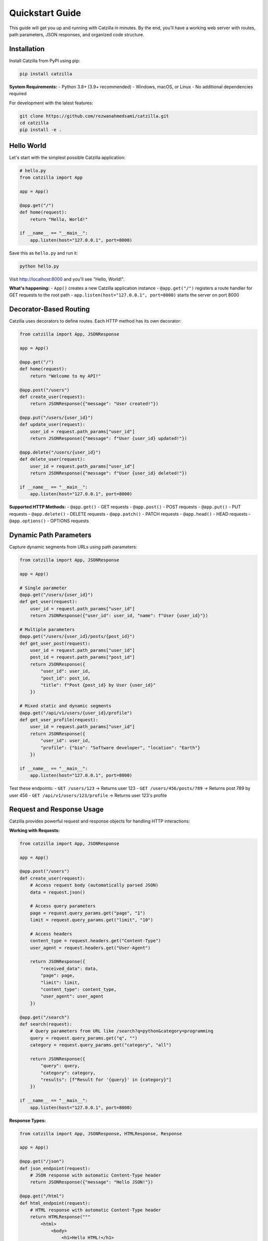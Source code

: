 Quickstart Guide
================

.. image:: _static/logo.png
   :alt: Catzilla Logo
   :width: 150px
   :align: right

This guide will get you up and running with Catzilla in minutes. By the end, you'll have a working web server with routes, path parameters, JSON responses, and organized code structure.

Installation
------------

Install Catzilla from PyPI using pip:

.. code-block:: bash

   pip install catzilla

**System Requirements:**
- Python 3.8+ (3.9+ recommended)
- Windows, macOS, or Linux
- No additional dependencies required

For development with the latest features:

.. code-block:: bash

   git clone https://github.com/rezwanahmedsami/catzilla.git
   cd catzilla
   pip install -e .

Hello World
-----------

Let's start with the simplest possible Catzilla application:

.. code-block:: python

   # hello.py
   from catzilla import App

   app = App()

   @app.get("/")
   def home(request):
       return "Hello, World!"

   if __name__ == "__main__":
       app.listen(host="127.0.0.1", port=8000)

Save this as ``hello.py`` and run it:

.. code-block:: bash

   python hello.py

Visit http://localhost:8000 and you'll see "Hello, World!".

**What's happening:**
- ``App()`` creates a new Catzilla application instance
- ``@app.get("/")`` registers a route handler for GET requests to the root path
- ``app.listen(host="127.0.0.1", port=8000)`` starts the server on port 8000

Decorator-Based Routing
-----------------------

Catzilla uses decorators to define routes. Each HTTP method has its own decorator:

.. code-block:: python

   from catzilla import App, JSONResponse

   app = App()

   @app.get("/")
   def home(request):
       return "Welcome to my API!"

   @app.post("/users")
   def create_user(request):
       return JSONResponse({"message": "User created!"})

   @app.put("/users/{user_id}")
   def update_user(request):
       user_id = request.path_params["user_id"]
       return JSONResponse({"message": f"User {user_id} updated!"})

   @app.delete("/users/{user_id}")
   def delete_user(request):
       user_id = request.path_params["user_id"]
       return JSONResponse({"message": f"User {user_id} deleted!"})

   if __name__ == "__main__":
       app.listen(host="127.0.0.1", port=8000)

**Supported HTTP Methods:**
- ``@app.get()`` - GET requests
- ``@app.post()`` - POST requests
- ``@app.put()`` - PUT requests
- ``@app.delete()`` - DELETE requests
- ``@app.patch()`` - PATCH requests
- ``@app.head()`` - HEAD requests
- ``@app.options()`` - OPTIONS requests

Dynamic Path Parameters
-----------------------

Capture dynamic segments from URLs using path parameters:

.. code-block:: python

   from catzilla import App, JSONResponse

   app = App()

   # Single parameter
   @app.get("/users/{user_id}")
   def get_user(request):
       user_id = request.path_params["user_id"]
       return JSONResponse({"user_id": user_id, "name": f"User {user_id}"})

   # Multiple parameters
   @app.get("/users/{user_id}/posts/{post_id}")
   def get_user_post(request):
       user_id = request.path_params["user_id"]
       post_id = request.path_params["post_id"]
       return JSONResponse({
           "user_id": user_id,
           "post_id": post_id,
           "title": f"Post {post_id} by User {user_id}"
       })

   # Mixed static and dynamic segments
   @app.get("/api/v1/users/{user_id}/profile")
   def get_user_profile(request):
       user_id = request.path_params["user_id"]
       return JSONResponse({
           "user_id": user_id,
           "profile": {"bio": "Software developer", "location": "Earth"}
       })

   if __name__ == "__main__":
       app.listen(host="127.0.0.1", port=8000)

Test these endpoints:
- ``GET /users/123`` → Returns user 123
- ``GET /users/456/posts/789`` → Returns post 789 by user 456
- ``GET /api/v1/users/123/profile`` → Returns user 123's profile

Request and Response Usage
--------------------------

Catzilla provides powerful request and response objects for handling HTTP interactions:

**Working with Requests:**

.. code-block:: python

   from catzilla import App, JSONResponse

   app = App()

   @app.post("/users")
   def create_user(request):
       # Access request body (automatically parsed JSON)
       data = request.json()

       # Access query parameters
       page = request.query_params.get("page", "1")
       limit = request.query_params.get("limit", "10")

       # Access headers
       content_type = request.headers.get("Content-Type")
       user_agent = request.headers.get("User-Agent")

       return JSONResponse({
           "received_data": data,
           "page": page,
           "limit": limit,
           "content_type": content_type,
           "user_agent": user_agent
       })

   @app.get("/search")
   def search(request):
       # Query parameters from URL like /search?q=python&category=programming
       query = request.query_params.get("q", "")
       category = request.query_params.get("category", "all")

       return JSONResponse({
           "query": query,
           "category": category,
           "results": [f"Result for '{query}' in {category}"]
       })

   if __name__ == "__main__":
       app.listen(host="127.0.0.1", port=8000)

**Response Types:**

.. code-block:: python

   from catzilla import App, JSONResponse, HTMLResponse, Response

   app = App()

   @app.get("/json")
   def json_endpoint(request):
       # JSON response with automatic Content-Type header
       return JSONResponse({"message": "Hello JSON!"})

   @app.get("/html")
   def html_endpoint(request):
       # HTML response with automatic Content-Type header
       return HTMLResponse("""
           <html>
               <body>
                   <h1>Hello HTML!</h1>
                   <p>This is an HTML response.</p>
               </body>
           </html>
       """)

   @app.get("/text")
   def text_endpoint(request):
       # Plain text response (string return)
       return "Hello, plain text!"

   @app.get("/custom")
   def custom_endpoint(request):
       # Custom response with specific status and headers
       return Response(
           body="Custom response",
           status_code=201,
           content_type="text/plain",
           headers={"X-Custom-Header": "Custom Value"}
       )

   if __name__ == "__main__":
       app.listen(host="127.0.0.1", port=8000)

Router Groups for Organization
------------------------------

As your application grows, organize routes using Router Groups:

.. code-block:: python

   from catzilla import App, JSONResponse, RouterGroup

   app = App()

   # Create router groups with prefixes
   api_router = RouterGroup(prefix="/api/v1", tags=["api"])
   admin_router = RouterGroup(prefix="/admin", tags=["admin"])

   # Add routes to the API group
   @api_router.get("/users")
   def list_users(request):
       return JSONResponse({"users": ["alice", "bob", "charlie"]})

   @api_router.get("/users/{user_id}")
   def get_user(request):
       user_id = request.path_params["user_id"]
       return JSONResponse({"user_id": user_id, "name": f"User {user_id}"})

   @api_router.post("/users")
   def create_user(request):
       data = request.json()
       return JSONResponse({"message": "User created", "data": data})

   # Add routes to the admin group
   @admin_router.get("/stats")
   def admin_stats(request):
       return JSONResponse({"total_users": 3, "active_sessions": 15})

   @admin_router.get("/health")
   def health_check(request):
       return JSONResponse({"status": "healthy", "uptime": "24h"})

   # Register router groups with the main app
   app.include_router(api_router)
   app.include_router(admin_router)

   # Main app routes (no prefix)
   @app.get("/")
   def home(request):
       return JSONResponse({
           "message": "Welcome to the API",
           "endpoints": {
               "api": "/api/v1/users",
               "admin": "/admin/stats"
           }
       })

   if __name__ == "__main__":
       app.listen(host="127.0.0.1", port=8000)

This creates the following routes:
- ``GET /`` → Home page
- ``GET /api/v1/users`` → List users
- ``GET /api/v1/users/{user_id}`` → Get specific user
- ``POST /api/v1/users`` → Create user
- ``GET /admin/stats`` → Admin statistics
- ``GET /admin/health`` → Health check

Running via CLI
---------------

For production deployment, you can run Catzilla applications via command line:

.. code-block:: bash

   # Run with default settings (port 8000)
   python -m catzilla app:app

   # Specify custom port
   python -m catzilla app:app --port 3000

   # Run with host binding
   python -m catzilla app:app --host 0.0.0.0 --port 8080

Where ``app:app`` refers to:
- ``app`` - the Python module name (app.py)
- ``app`` - the variable name of your Catzilla App instance

**Example app.py for CLI usage:**

.. code-block:: python

   # app.py
   from catzilla import App, JSONResponse

   app = App()

   @app.get("/")
   def home(request):
       return JSONResponse({"message": "Hello from CLI!"})

   @app.get("/health")
   def health(request):
       return JSONResponse({"status": "ok"})

   # No need for if __name__ == "__main__" when using CLI

Then run:

.. code-block:: bash

   python -m catzilla app:app --port 8000

Next Steps
----------

You now have the fundamentals! Here's what to explore next:

- **Error Handling**: Learn about custom error handlers and production-mode error responses
- **Advanced Routing**: Explore complex path patterns and route organization
- **Performance**: Discover Catzilla's C-accelerated routing performance
- **Testing**: Write tests for your Catzilla applications
- **Deployment**: Deploy to production with proper configuration

**Complete Example Application:**

Here's a more comprehensive example that demonstrates all the concepts:

.. code-block:: python

   # complete_app.py
   from catzilla import App, JSONResponse, HTMLResponse, RouterGroup

   # Create app with production-mode error handling
   app = App(production=True)

   # API router group
   api = RouterGroup(prefix="/api/v1", tags=["api"])

   @api.get("/users")
   def list_users(request):
       page = int(request.query_params.get("page", "1"))
       limit = int(request.query_params.get("limit", "10"))

       users = [f"user_{i}" for i in range((page-1)*limit, page*limit)]
       return JSONResponse({
           "users": users,
           "page": page,
           "limit": limit,
           "total": 1000
       })

   @api.get("/users/{user_id}")
   def get_user(request):
       user_id = request.path_params["user_id"]
       return JSONResponse({
           "id": user_id,
           "name": f"User {user_id}",
           "email": f"user{user_id}@example.com"
       })

   @api.post("/users")
   def create_user(request):
       data = request.json()
       return JSONResponse({
           "message": "User created successfully",
           "user": data
       }, status_code=201)

   # Register the API router
   app.include_router(api)

   # Main routes
   @app.get("/")
   def home(request):
       return HTMLResponse("""
           <html>
               <head><title>Catzilla API</title></head>
               <body>
                   <h1>Welcome to Catzilla API</h1>
                   <p>Available endpoints:</p>
                   <ul>
                       <li>GET /api/v1/users - List users</li>
                       <li>GET /api/v1/users/{id} - Get user</li>
                       <li>POST /api/v1/users - Create user</li>
                   </ul>
               </body>
           </html>
       """)

   @app.get("/health")
   def health_check(request):
       return JSONResponse({"status": "healthy"})

   if __name__ == "__main__":
       print("Starting Catzilla server on http://localhost:8000")
       app.listen(host="127.0.0.1", port=8000)

Save this as ``complete_app.py`` and run:

.. code-block:: bash

   python complete_app.py

Or use the CLI:

.. code-block:: bash

   python -m catzilla complete_app:app

**Ready for more?** Check out the :doc:`getting-started` guide for detailed explanations and the :doc:`examples` section for real-world use cases.
